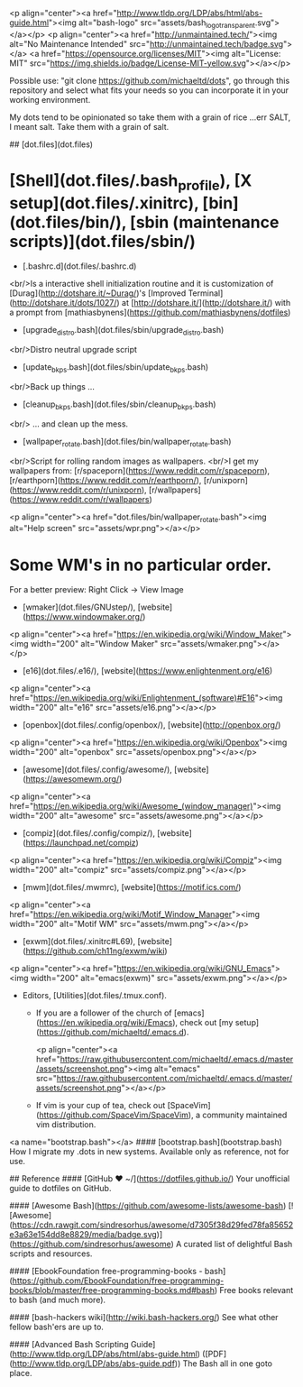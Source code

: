 # <p align="center">michaeltd dots</p>
<p align="center"><a href="http://www.tldp.org/LDP/abs/html/abs-guide.html"><img alt="bash-logo" src="assets/bash_logo_transparent.svg"></a></p>
<p align="center"><a href="http://unmaintained.tech/"><img alt="No Maintenance Intended" src="http://unmaintained.tech/badge.svg"></a> <a href="https://opensource.org/licenses/MIT"><img alt="License: MIT" src="https://img.shields.io/badge/License-MIT-yellow.svg"></a></p>

  Possible use: "git clone https://github.com/michaeltd/dots", go through this repository and select what fits your needs so you can incorporate it in your working environment.

  My dots tend to be opinionated so take them with a grain of rice ...err SALT, I meant salt. Take them with a grain of salt.

## [dot.files](dot.files)

* [Shell](dot.files/.bash_profile), [X setup](dot.files/.xinitrc), [bin](dot.files/bin/), [sbin (maintenance scripts)](dot.files/sbin/)

  * [.bashrc.d](dot.files/.bashrc.d)
  <br/>Is a interactive shell initialization routine and it is customization of [Durag](http://dotshare.it/~Durag/)'s [Improved Terminal](http://dotshare.it/dots/1027/) at [http://dotshare.it/](http://dotshare.it/) with a prompt from [mathiasbynens](https://github.com/mathiasbynens/dotfiles)

  * [upgrade_distro.bash](dot.files/sbin/upgrade_distro.bash)
  <br/>Distro neutral upgrade script

  * [update_bkps.bash](dot.files/sbin/update_bkps.bash)
  <br/>Back up things ...

  * [cleanup_bkps.bash](dot.files/sbin/cleanup_bkps.bash)
  <br/> ... and clean up the mess.

  * [wallpaper_rotate.bash](dot.files/bin/wallpaper_rotate.bash)
  <br/>Script for rolling random images as wallpapers.
  <br/>I get my wallpapers from: [r/spaceporn](https://www.reddit.com/r/spaceporn), [r/earthporn](https://www.reddit.com/r/earthporn/), [r/unixporn](https://www.reddit.com/r/unixporn), [r/wallpapers](https://www.reddit.com/r/wallpapers)

  <p align="center"><a href="dot.files/bin/wallpaper_rotate.bash"><img alt="Help screen" src="assets/wpr.png"></a></p>

* Some WM's in no particular order.
  
  For a better preview: Right Click -> View Image

  * [wmaker](dot.files/GNUstep/), [website](https://www.windowmaker.org/)

  <p align="center"><a href="https://en.wikipedia.org/wiki/Window_Maker"><img width="200" alt="Window Maker" src="assets/wmaker.png"></a></p>

  * [e16](dot.files/.e16/), [website](https://www.enlightenment.org/e16)

  <p align="center"><a href="https://en.wikipedia.org/wiki/Enlightenment_(software)#E16"><img width="200" alt="e16" src="assets/e16.png"></a></p>

  * [openbox](dot.files/.config/openbox/), [website](http://openbox.org/)

  <p align="center"><a href="https://en.wikipedia.org/wiki/Openbox"><img width="200" alt="openbox" src="assets/openbox.png"></a></p>

  * [awesome](dot.files/.config/awesome/), [website](https://awesomewm.org/)

  <p align="center"><a href="https://en.wikipedia.org/wiki/Awesome_(window_manager)"><img width="200" alt="awesome" src="assets/awesome.png"></a></p>

  * [compiz](dot.files/.config/compiz/), [website](https://launchpad.net/compiz)

  <p align="center"><a href="https://en.wikipedia.org/wiki/Compiz"><img width="200" alt="compiz" src="assets/compiz.png"></a></p>

  * [mwm](dot.files/.mwmrc), [website](https://motif.ics.com/)

  <p align="center"><a href="https://en.wikipedia.org/wiki/Motif_Window_Manager"><img width="200" alt="Motif WM" src="assets/mwm.png"></a></p>

  * [exwm](dot.files/.xinitrc#L69), [website](https://github.com/ch11ng/exwm/wiki)

  <p align="center"><a href="https://en.wikipedia.org/wiki/GNU_Emacs"><img width="200" alt="emacs(exwm)" src="assets/exwm.png"></a></p>

 * Editors, [Utilities](dot.files/.tmux.conf).

   * If you are a follower of the church of [emacs](https://en.wikipedia.org/wiki/Emacs), check out [my setup](https://github.com/michaeltd/.emacs.d).

     <p align="center"><a href="https://raw.githubusercontent.com/michaeltd/.emacs.d/master/assets/screenshot.png"><img alt="emacs" src="https://raw.githubusercontent.com/michaeltd/.emacs.d/master/assets/screenshot.png"></a></p>

   * If vim is your cup of tea, check out [SpaceVim](https://github.com/SpaceVim/SpaceVim), a community maintained vim distribution.

<a name="bootstrap.bash"></a>
#### [bootstrap.bash](bootstrap.bash)
How I migrate my .dots in new systems. Available only as reference, not for use.

## Reference
#### [GitHub ❤ ~/](https://dotfiles.github.io/)
Your unofficial guide to dotfiles on GitHub.

#### [Awesome Bash](https://github.com/awesome-lists/awesome-bash) [![Awesome](https://cdn.rawgit.com/sindresorhus/awesome/d7305f38d29fed78fa85652e3a63e154dd8e8829/media/badge.svg)](https://github.com/sindresorhus/awesome)
A curated list of delightful Bash scripts and resources.

#### [EbookFoundation free-programming-books - bash](https://github.com/EbookFoundation/free-programming-books/blob/master/free-programming-books.md#bash)
Free books relevant to bash (and much more).

#### [bash-hackers wiki](http://wiki.bash-hackers.org/)
See what other fellow bash'ers are up to.

#### [Advanced Bash Scripting Guide](http://www.tldp.org/LDP/abs/html/abs-guide.html) ([PDF](http://www.tldp.org/LDP/abs/abs-guide.pdf))
The Bash all in one goto place.
